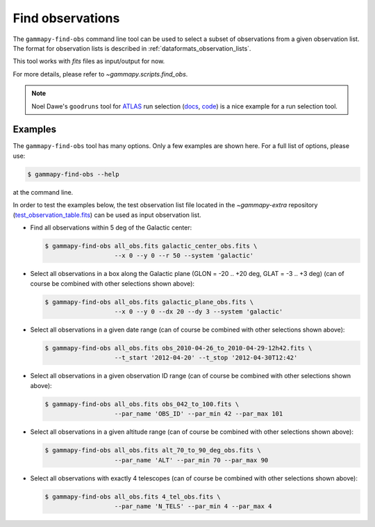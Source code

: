 .. _obs_find_observations:

Find observations
=================

The ``gammapy-find-obs`` command line tool can be used to select a
subset of observations from a given observation list. The format for
observation lists is described in :ref:`dataformats_observation_lists`.

This tool works with `fits` files as input/output for now.

For more details, please refer to `~gammapy.scripts.find_obs`.

.. note:: Noel Dawe's ``goodruns`` tool for `ATLAS <http://atlas.ch>`__ run selection
      (`docs <http://ndawe.github.io/goodruns/>`__, `code <https://github.com/ndawe/goodruns>`__)
      is a nice example for a run selection tool.

Examples
--------

The ``gammapy-find-obs`` tool has many options. Only a few examples
are shown here. For a full list of options, please use:

.. code-block:: bash

    $ gammapy-find-obs --help

at the command line.

In order to test the examples below, the test observation list
file located in the `~gammapy-extra` repository
(`test_observation_table.fits <https://github.com/gammapy/gammapy-extra/blob/master/test_datasets/obs/test_observation_table.fits>`_)
can be used as input observation list.

* Find all observations within 5 deg of the Galactic center:

  .. code-block:: bash

      $ gammapy-find-obs all_obs.fits galactic_center_obs.fits \
                         --x 0 --y 0 --r 50 --system 'galactic'

* Select all observations in a box along the Galactic plane
  (GLON = -20 .. +20 deg, GLAT = -3 .. +3 deg) (can of course be
  combined with other selections shown above):

  .. code-block:: bash

      $ gammapy-find-obs all_obs.fits galactic_plane_obs.fits \
                         --x 0 --y 0 --dx 20 --dy 3 --system 'galactic'

* Select all observations in a given date range (can of course be
  combined with other selections shown above):

  .. code-block:: bash

      $ gammapy-find-obs all_obs.fits obs_2010-04-26_to_2010-04-29-12h42.fits \
                         --t_start '2012-04-20' --t_stop '2012-04-30T12:42'

* Select all observations in a given observation ID range (can of
  course be combined with other selections shown above):

  .. code-block:: bash

      $ gammapy-find-obs all_obs.fits obs_042_to_100.fits \
                         --par_name 'OBS_ID' --par_min 42 --par_max 101

* Select all observations in a given altitude range (can of course
  be combined with other selections shown above):

  .. code-block:: bash

      $ gammapy-find-obs all_obs.fits alt_70_to_90_deg_obs.fits \
                         --par_name 'ALT' --par_min 70 --par_max 90

* Select all observations with exactly 4 telescopes (can of course
  be combined with other selections shown above):

  .. code-block:: bash

      $ gammapy-find-obs all_obs.fits 4_tel_obs.fits \
                         --par_name 'N_TELS' --par_min 4 --par_max 4
